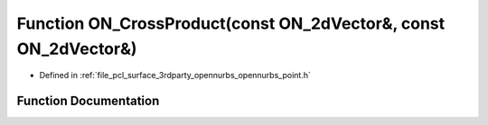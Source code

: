 .. _exhale_function_opennurbs__point_8h_1aa150a82524cb878b26a9909e507fd557:

Function ON_CrossProduct(const ON_2dVector&, const ON_2dVector&)
================================================================

- Defined in :ref:`file_pcl_surface_3rdparty_opennurbs_opennurbs_point.h`


Function Documentation
----------------------


.. doxygenfunction:: ON_CrossProduct(const ON_2dVector&, const ON_2dVector&)
